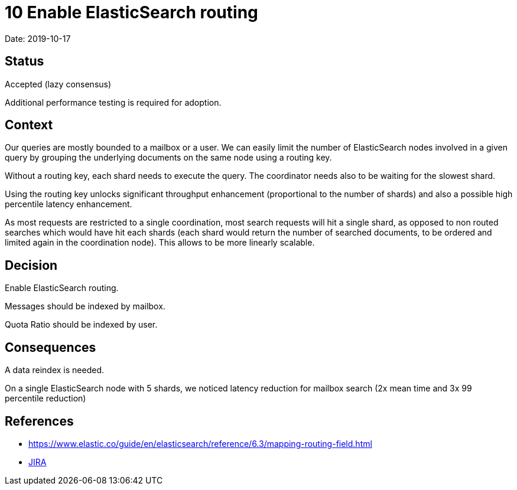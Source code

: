 = 10 Enable ElasticSearch routing

Date: 2019-10-17

== Status

Accepted (lazy consensus)

Additional performance testing is required for adoption.

== Context

Our queries are mostly bounded to a mailbox or a user.
We can easily limit the number of ElasticSearch nodes involved in a given query by grouping the underlying documents on the same node using a routing key.

Without a routing key, each shard needs to execute the query.
The coordinator needs also to be waiting for the slowest shard.

Using the routing key unlocks significant throughput enhancement (proportional to the number of shards) and also a possible high percentile latency enhancement.

As most requests are restricted to a single coordination, most search requests will hit a single shard, as opposed to non routed searches which would have hit each shards  (each shard would return the number of searched documents, to be ordered and limited  again in the coordination node).
This allows to be more linearly scalable.

== Decision

Enable ElasticSearch routing.

Messages should be indexed by mailbox.

Quota Ratio should be indexed by user.

== Consequences

A data reindex is needed.

On a single ElasticSearch node with 5 shards, we noticed latency reduction for mailbox search (2x mean time and 3x 99  percentile reduction)

== References

* https://www.elastic.co/guide/en/elasticsearch/reference/6.3/mapping-routing-field.html
* https://issues.apache.org/jira/browse/JAMES-2917[JIRA]
